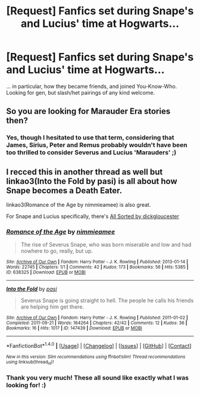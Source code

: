 #+TITLE: [Request] Fanfics set during Snape's and Lucius' time at Hogwarts...

* [Request] Fanfics set during Snape's and Lucius' time at Hogwarts...
:PROPERTIES:
:Author: aozora_higanbana
:Score: 2
:DateUnix: 1511964755.0
:DateShort: 2017-Nov-29
:FlairText: Request
:END:
... in particular, how they became friends, and joined You-Know-Who. Looking for gen, but slash/het pairings of any kind welcome.


** So you are looking for Marauder Era stories then?
:PROPERTIES:
:Author: Hellstrike
:Score: 4
:DateUnix: 1511979852.0
:DateShort: 2017-Nov-29
:END:

*** Yes, though I hesitated to use that term, considering that James, Sirius, Peter and Remus probably wouldn't have been too thrilled to consider Severus and Lucius 'Marauders' ;)
:PROPERTIES:
:Author: aozora_higanbana
:Score: 1
:DateUnix: 1512118554.0
:DateShort: 2017-Dec-01
:END:


** I recced this in another thread as well but linkao3(Into the Fold by pasi) is all about how Snape becomes a Death Eater.

linkao3(Romance of the Age by nimmieamee) is also great.

For Snape and Lucius specifically, there's [[http://snapecase.livejournal.com/38818.html][All Sorted by dickgloucester]]
:PROPERTIES:
:Author: adreamersmusing
:Score: 2
:DateUnix: 1511966071.0
:DateShort: 2017-Nov-29
:END:

*** [[http://archiveofourown.org/works/638325][*/Romance of the Age/*]] by [[http://www.archiveofourown.org/users/nimmieamee/pseuds/nimmieamee][/nimmieamee/]]

#+begin_quote
  The rise of Severus Snape, who was born miserable and low and had nowhere to go, really, but up.
#+end_quote

^{/Site/: [[http://www.archiveofourown.org/][Archive of Our Own]] *|* /Fandom/: Harry Potter - J. K. Rowling *|* /Published/: 2013-01-14 *|* /Words/: 22745 *|* /Chapters/: 1/1 *|* /Comments/: 42 *|* /Kudos/: 173 *|* /Bookmarks/: 56 *|* /Hits/: 5385 *|* /ID/: 638325 *|* /Download/: [[http://archiveofourown.org/downloads/ni/nimmieamee/638325/Romance%20of%20the%20Age.epub?updated_at=1404337706][EPUB]] or [[http://archiveofourown.org/downloads/ni/nimmieamee/638325/Romance%20of%20the%20Age.mobi?updated_at=1404337706][MOBI]]}

--------------

[[http://archiveofourown.org/works/147439][*/Into the Fold/*]] by [[http://www.archiveofourown.org/users/pasi/pseuds/pasi][/pasi/]]

#+begin_quote
  Severus Snape is going straight to hell. The people he calls his friends are helping him get there.
#+end_quote

^{/Site/: [[http://www.archiveofourown.org/][Archive of Our Own]] *|* /Fandom/: Harry Potter - J. K. Rowling *|* /Published/: 2011-01-02 *|* /Completed/: 2011-09-21 *|* /Words/: 164264 *|* /Chapters/: 42/42 *|* /Comments/: 12 *|* /Kudos/: 36 *|* /Bookmarks/: 16 *|* /Hits/: 1017 *|* /ID/: 147439 *|* /Download/: [[http://archiveofourown.org/downloads/pa/pasi/147439/Into%20the%20Fold.epub?updated_at=1386669391][EPUB]] or [[http://archiveofourown.org/downloads/pa/pasi/147439/Into%20the%20Fold.mobi?updated_at=1386669391][MOBI]]}

--------------

*FanfictionBot*^{1.4.0} *|* [[[https://github.com/tusing/reddit-ffn-bot/wiki/Usage][Usage]]] | [[[https://github.com/tusing/reddit-ffn-bot/wiki/Changelog][Changelog]]] | [[[https://github.com/tusing/reddit-ffn-bot/issues/][Issues]]] | [[[https://github.com/tusing/reddit-ffn-bot/][GitHub]]] | [[[https://www.reddit.com/message/compose?to=tusing][Contact]]]

^{/New in this version: Slim recommendations using/ ffnbot!slim! /Thread recommendations using/ linksub(thread_id)!}
:PROPERTIES:
:Author: FanfictionBot
:Score: 2
:DateUnix: 1511966087.0
:DateShort: 2017-Nov-29
:END:


*** Thank you very much! These all sound like exactly what I was looking for! :)
:PROPERTIES:
:Author: aozora_higanbana
:Score: 1
:DateUnix: 1512118635.0
:DateShort: 2017-Dec-01
:END:
